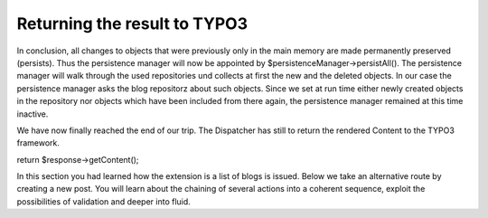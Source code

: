 Returning the result to TYPO3
=============================

In conclusion, all changes to objects that were previously only in the main 
memory are made permanently preserved (persists). Thus the persistence manager 
will now be appointed by $persistenceManager->persistAll(). The persistence 
manager will walk through the used repositories und collects at first the new 
and the deleted objects. In our case the persistence manager asks the blog 
repositorz about such objects. Since we set at run time either newly created 
objects in the repository nor objects which have been included from there again, 
the persistence manager remained at this time inactive.

We have now finally reached the end of our trip. The Dispatcher has still to 
return the rendered Content to the TYPO3 framework.

return $response->getContent();

In this section you had learned how the extension is a list of blogs is issued. 
Below we take an alternative route by creating a new post. You will learn about 
the chaining of several actions into a coherent sequence, exploit the 
possibilities of validation and deeper into fluid.
